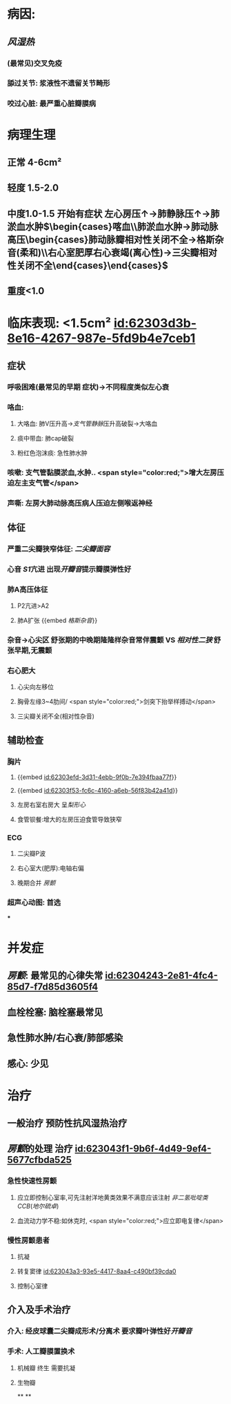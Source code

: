 :PROPERTIES:
:ID:	AFDA58E8-C638-4627-A18D-3A362193EA33
:END:

#+ALIAS: 二狭

* 病因:
** [[风湿热]]
*** (最常见)交叉免疫
*** 舔过关节: 浆液性不遗留关节畸形
*** 咬过心脏: 最严重心脏瓣膜病
* 病理生理
** 正常 4-6cm²
** 轻度 1.5-2.0
** 中度1.0-1.5 开始有症状 左心房压↑→肺静脉压↑→肺淤血水肿$\begin{cases}喀血\\肺淤血水肿→肺动脉高压\begin{cases}肺动脉瓣相对性关闭不全→格斯杂音(柔和)\\右心室肥厚右心衰竭(离心性)→三尖瓣相对性关闭不全\end{cases}\end{cases}$
** 重度<1.0
* 临床表现: <1.5cm² [[id:62303d3b-8e16-4267-987e-5fd9b4e7ceb1]]
** 症状
*** 呼吸困难(最常见的早期 症状)→不同程度类似左心衰
*** 咯血:
**** 大咯血: 肺V压升高→[[支气管静脉]]压升高破裂→大咯血
**** 痰中带血: 肺cap破裂
**** 粉红色泡沫痰: 急性肺水肿
*** 咳嗽: 支气管黏膜淤血,水肿.. <span style="color:red;">增大左房压迫左主支气管</span>
*** 声嘶: 左房大肺动脉高压病人压迫左侧喉返神经
** 体征
*** 严重二尖瓣狭窄体征: [[二尖瓣面容]]
*** 心音 [[S1]]亢进 出现[[开瓣音]]提示瓣膜弹性好
*** 肺A高压体征
**** P2亢进>A2
**** 肺A扩张 {{embed [[格斯杂音]]}}
*** 杂音→心尖区 舒张期的中晚期隆隆样杂音常伴震颤 VS [[相对性二狭]] 舒张早期,无震颤
*** 右心肥大
**** 心尖向左移位
**** 胸骨左缘3~4肋间/ <span style="color:red;">剑突下抬举样搏动</span>
**** 三尖瓣关闭不全(相对性杂音)
** 辅助检查
*** 胸片
**** {{embed [[id:62303efd-3d31-4ebb-9f0b-7e394fbaa77f]]}}
**** {{embed [[id:62303f53-fc6c-4160-a6eb-56f83b42a41d]]}}
**** 左房右室右房大 呈[[梨形心]]
**** 食管钡餐:增大的左房压迫食管导致狭窄
*** ECG
**** 二尖瓣P波
**** 右心室大(肥厚):电轴右偏
**** 晚期合并 [[房颤]]
*** 超声心动图: 首选
***
* 并发症
** [[房颤]]: 最常见的心律失常 [[id:62304243-2e81-4fc4-85d7-f7d85d3605f4]]
** 血栓栓塞: 脑栓塞最常见
** 急性肺水肿/右心衰/肺部感染
** 感心: 少见
* 治疗
** 一般治疗 预防性抗风湿热治疗
** [[房颤]]的处理 治疗 [[id:623043f1-9b6f-4d49-9ef4-5677cfbda525]]
*** 急性快速性房颤
**** 应立即控制心室率,可先注射洋地黄类效果不满意应该注射 [[非二氢吡啶类CCB]]([[地尔硫卓]])
**** 血流动力学不稳:如休克时, <span style="color:red;">应立即电复律</span>
*** 慢性房颤患者
**** 抗凝
**** 转复窦律 [[id:623043a3-93e5-4417-8aa4-c490bf39cda0]]
**** 控制心室律
** 介入及手术治疗
*** 介入: 经皮球囊二尖瓣成形术/分离术 要求瓣叶弹性好[[开瓣音]]
*** 手术: 人工瓣膜置换术
**** 机械瓣 终生 需要抗凝
**** 生物瓣
**
**